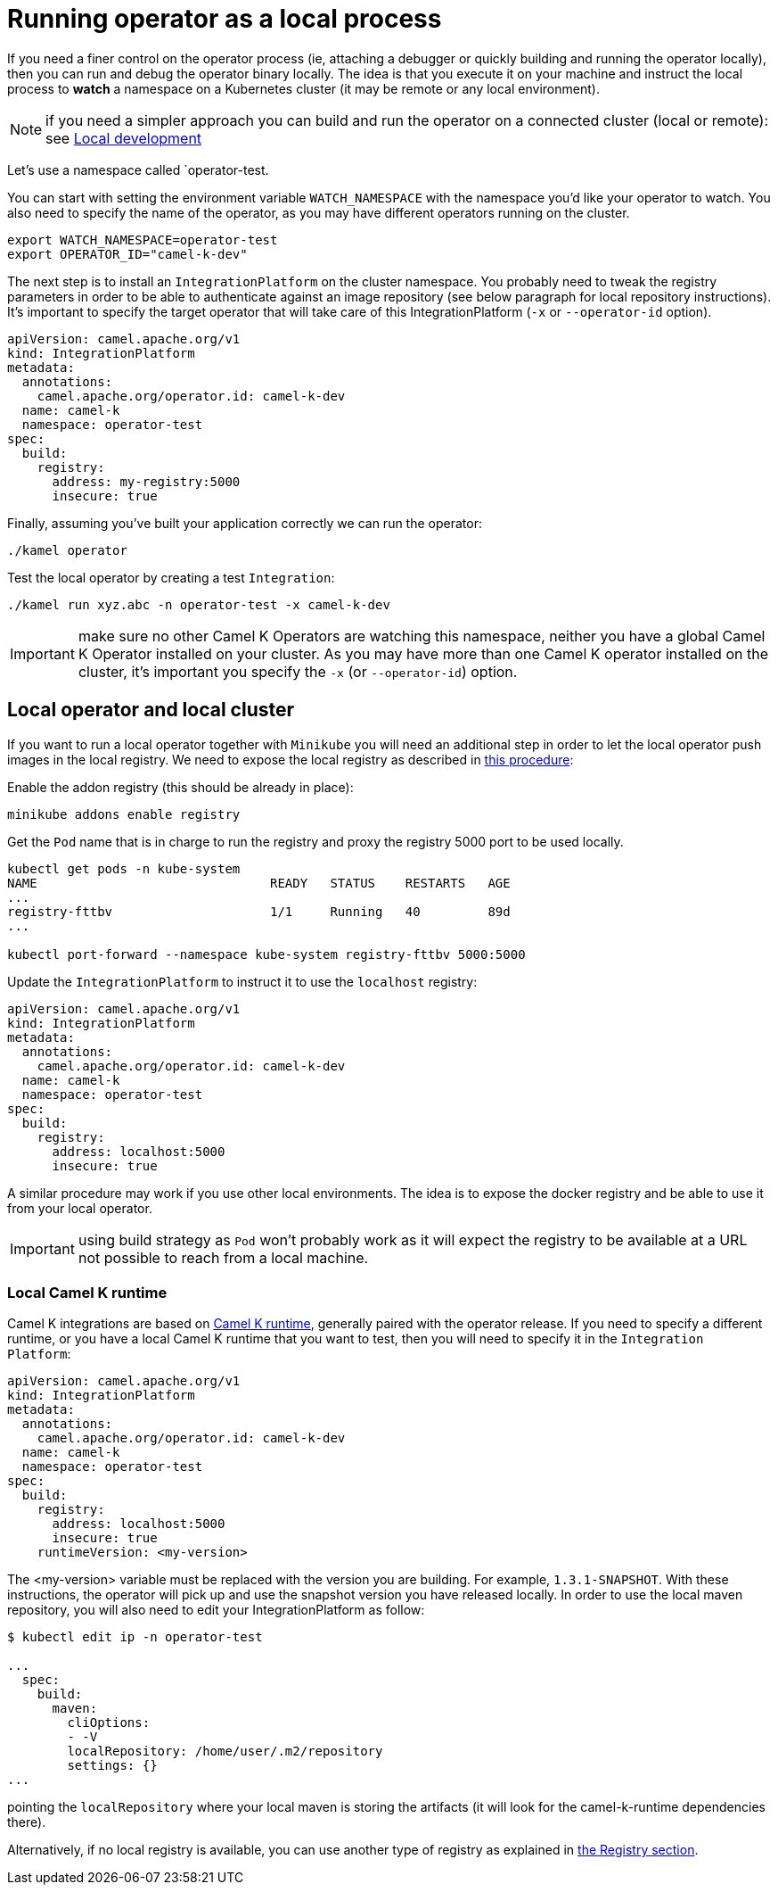 = Running operator as a local process

If you need a finer control on the operator process (ie, attaching a debugger or quickly building and running the operator locally), then you can run and debug the operator binary locally. The idea is that you execute it on your machine and instruct the local process to **watch** a namespace on a Kubernetes cluster (it may be remote or any local environment).

NOTE: if you need a simpler approach you can build and run the operator on a connected cluster (local or remote): see xref:contributing/local-development.adoc[Local development]

Let's use a namespace called `operator-test.

You can start with setting the environment variable `WATCH_NAMESPACE` with the namespace you'd like your operator to watch. You also need to specify the name of the operator, as you may have different operators running on the cluster.

```bash
export WATCH_NAMESPACE=operator-test
export OPERATOR_ID="camel-k-dev"
```

The next step is to install an `IntegrationPlatform` on the cluster namespace. You probably need to tweak the registry parameters in order to be able to authenticate against an image repository (see below paragraph for local repository instructions). It's important to specify the target operator that will take care of this IntegrationPlatform (`-x` or `--operator-id` option).

```yaml
apiVersion: camel.apache.org/v1
kind: IntegrationPlatform
metadata:
  annotations:
    camel.apache.org/operator.id: camel-k-dev
  name: camel-k
  namespace: operator-test
spec:
  build:
    registry:
      address: my-registry:5000
      insecure: true
```

Finally, assuming you've built your application correctly we can run the operator:

```bash
./kamel operator
```

Test the local operator by creating a test `Integration`:

```bash
./kamel run xyz.abc -n operator-test -x camel-k-dev
```

IMPORTANT: make sure no other Camel K Operators are watching this namespace, neither you have a global Camel K Operator  installed on your cluster. As you may have more than one Camel K operator installed on the cluster, it's important you specify the `-x` (or `--operator-id`) option.

[[local-minikube]]
== Local operator and local cluster

If you want to run a local operator together with ``Minikube`` you will need an additional step in order to let the local operator push images in the local registry. We need to expose the local registry as described in https://minikube.sigs.k8s.io/docs/handbook/registry/#docker-on-windows[this procedure]:

Enable the addon registry (this should be already in place):
----
minikube addons enable registry
----

Get the `Pod` name that is in charge to run the registry and proxy the registry 5000 port to be used locally.
----
kubectl get pods -n kube-system
NAME                               READY   STATUS    RESTARTS   AGE
...
registry-fttbv                     1/1     Running   40         89d
...

kubectl port-forward --namespace kube-system registry-fttbv 5000:5000
----

Update the `IntegrationPlatform` to instruct it to use the `localhost` registry:

```yaml
apiVersion: camel.apache.org/v1
kind: IntegrationPlatform
metadata:
  annotations:
    camel.apache.org/operator.id: camel-k-dev
  name: camel-k
  namespace: operator-test
spec:
  build:
    registry:
      address: localhost:5000
      insecure: true
```

A similar procedure may work if you use other local environments. The idea is to expose the docker registry and be able to use it from your local operator.

IMPORTANT: using build strategy as `Pod` won't probably work as it will expect the registry to be available at a URL not possible to reach from a local machine.

=== Local Camel K runtime

Camel K integrations are based on https://github.com/apache/camel-k-runtime[Camel K runtime], generally paired with the operator release. If you need to specify a different runtime, or you have a local Camel K runtime that you want to test, then you will need to specify it in the `Integration Platform`:

```yaml
apiVersion: camel.apache.org/v1
kind: IntegrationPlatform
metadata:
  annotations:
    camel.apache.org/operator.id: camel-k-dev
  name: camel-k
  namespace: operator-test
spec:
  build:
    registry:
      address: localhost:5000
      insecure: true
    runtimeVersion: <my-version>
```

The <my-version> variable must be replaced with the version you are building. For example, `1.3.1-SNAPSHOT`. With these instructions, the operator will pick up and use the snapshot version you have released locally. In order to use the local maven repository, you will also need to edit your IntegrationPlatform as follow:
----
$ kubectl edit ip -n operator-test

...
  spec:
    build:
      maven:
        cliOptions:
        - -V
        localRepository: /home/user/.m2/repository
        settings: {}
...
----
pointing the `localRepository` where your local maven is storing the artifacts (it will look for the camel-k-runtime dependencies there).

Alternatively, if no local registry is available, you can use another type of registry as explained in xref:installation/registry/registry.adoc[the Registry section].
